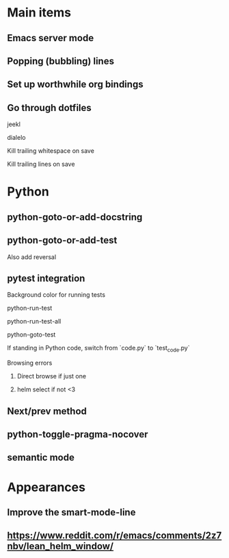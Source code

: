 * Main items
** Emacs server mode
** Popping (bubbling) lines
** Set up worthwhile org bindings
** Go through dotfiles
**** jeekl
**** dialelo
**** Kill trailing whitespace on save
**** Kill trailing lines on save

* Python
** python-goto-or-add-docstring
** python-goto-or-add-test
**** Also add reversal
** pytest integration
**** Background color for running tests
**** python-run-test
**** python-run-test-all
**** python-goto-test
If standing in Python code, switch from `code.py` to `test_code.py`

**** Browsing errors
***** Direct browse if just one
***** helm select if not <3
** Next/prev method
** python-toggle-pragma-nocover
** semantic mode

* Appearances
** Improve the smart-mode-line
** https://www.reddit.com/r/emacs/comments/2z7nbv/lean_helm_window/
